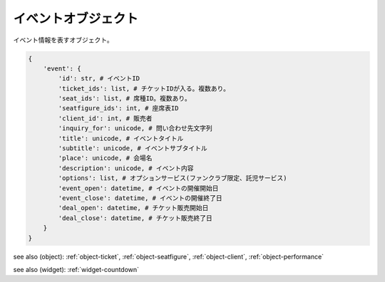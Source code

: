 .. _object-event:

イベントオブジェクト
-------------------------------

イベント情報を表すオブジェクト。

.. code-block:: python

 {
     'event': {
         'id': str, # イベントID
         'ticket_ids': list, # チケットIDが入る。複数あり。
         'seat_ids': list, # 席種ID。複数あり。
         'seatfigure_ids': int, # 座席表ID
         'client_id': int, # 販売者
         'inquiry_for': unicode, # 問い合わせ先文字列
         'title': unicode, # イベントタイトル
         'subtitle': unicode, # イベントサブタイトル
         'place': unicode, # 会場名
         'description': unicode, # イベント内容
	 'options': list, # オプションサービス(ファンクラブ限定、託児サービス)
         'event_open': datetime, # イベントの開催開始日
         'event_close': datetime, # イベントの開催終了日
         'deal_open': datetime, # チケット販売開始日
         'deal_close': datetime, # チケット販売終了日
     }
 }

see also (object): :ref:`object-ticket`, :ref:`object-seatfigure`, :ref:`object-client`, :ref:`object-performance`

see also (widget): :ref:`widget-countdown`
